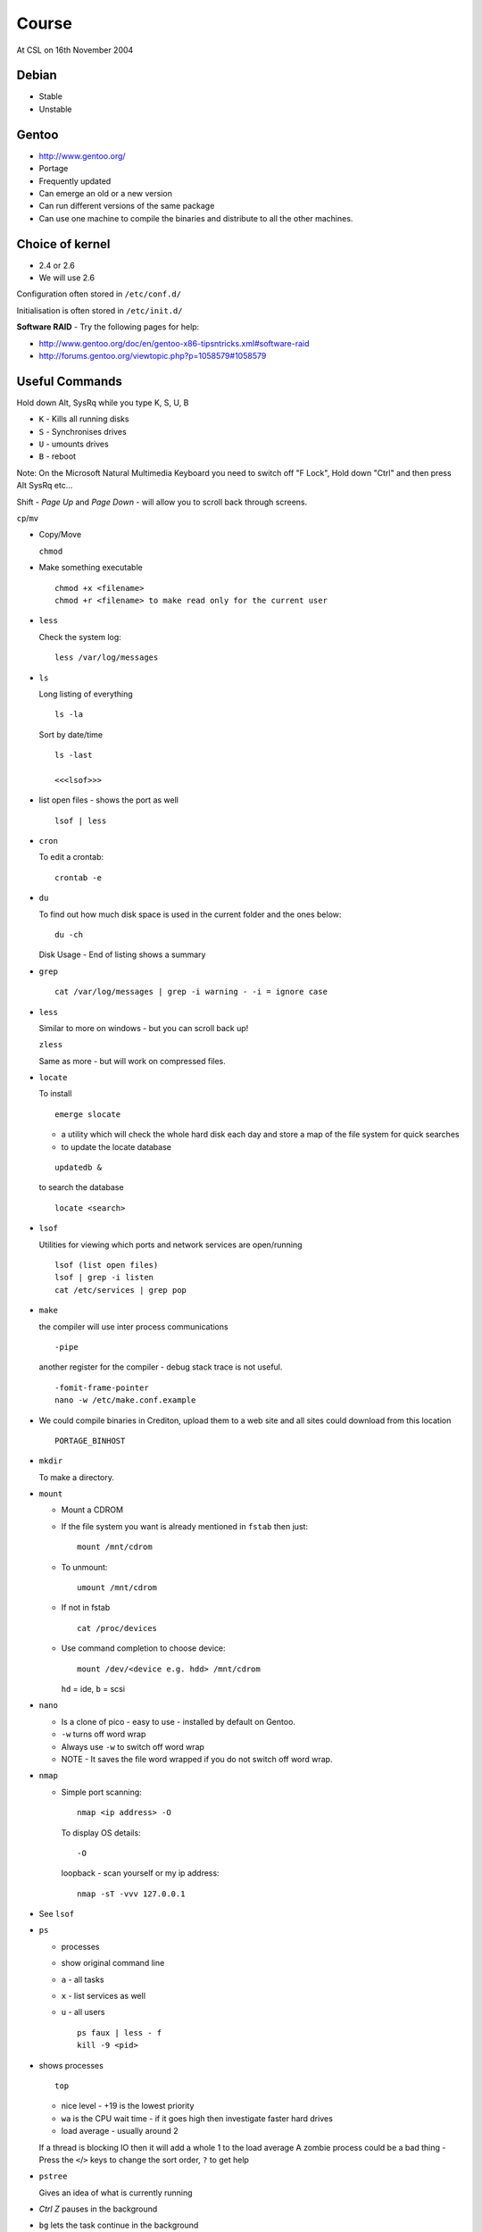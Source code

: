 Course
******

At CSL on 16th November 2004

Debian
======

- Stable
- Unstable

Gentoo
======

- http://www.gentoo.org/
- Portage
- Frequently updated
- Can emerge an old or a new version
- Can run different versions of the same package
- Can use one machine to compile the binaries and distribute to all the 
  other machines.

Choice of kernel
================

- 2.4 or 2.6
- We will use 2.6

Configuration often stored in ``/etc/conf.d/``

Initialisation is often stored in ``/etc/init.d/``

**Software RAID** - Try the following pages for help:

- http://www.gentoo.org/doc/en/gentoo-x86-tipsntricks.xml#software-raid
- http://forums.gentoo.org/viewtopic.php?p=1058579#1058579

Useful Commands
===============

Hold down Alt, SysRq while you type K, S, U, B

- ``K`` - Kills all running disks
- ``S`` - Synchronises drives
- ``U`` - umounts drives
- ``B`` - reboot

Note: On the Microsoft Natural Multimedia Keyboard you need to switch off
"F Lock", Hold down "Ctrl" and then press Alt SysRq etc...

Shift - *Page Up* and *Page Down* - will allow you to scroll back through
screens.

``cp``/``mv``

- Copy/Move

  ``chmod``

- Make something executable

  ::

    chmod +x <filename>
    chmod +r <filename> to make read only for the current user

- ``less``

  Check the system log:

  ::

    less /var/log/messages

- ``ls``

  Long listing of everything

  ::

    ls -la

  Sort by date/time

  ::

    ls -last

    <<<lsof>>>

- list open files - shows the port as well

  ::

    lsof | less 

- ``cron``

  To edit a crontab:

  ::

    crontab -e

- ``du``

  To find out how much disk space is used in the current folder and the ones
  below:

  ::

    du -ch

  Disk Usage - End of listing shows a summary

- ``grep``

  ::

    cat /var/log/messages | grep -i warning - -i = ignore case

- ``less``

  Similar to more on windows - but you can scroll back up!

  ``zless``

  Same as more - but will work on compressed files.

- ``locate``

  To install
  
  ::

    emerge slocate

  - a utility which will check the whole hard disk each day and store a map of
    the file system for quick searches
  - to update the locate database

  ::

    updatedb &

  to search the database

  ::

    locate <search> 

- ``lsof``

  Utilities for viewing which ports and network services are open/running

  ::

    lsof (list open files)
    lsof | grep -i listen
    cat /etc/services | grep pop

- ``make``

  the compiler will use inter process communications

  ::

    -pipe

  another register for the compiler - debug stack trace is not useful.

  ::

    -fomit-frame-pointer 
    nano -w /etc/make.conf.example
  
- We could compile binaries in Crediton, upload them to a web site and all
  sites could download from this location

  ::

    PORTAGE_BINHOST 

- ``mkdir``

  To make a directory.

- ``mount``

  - Mount a CDROM
  - If the file system you want is already mentioned in ``fstab`` then just:

    ::

      mount /mnt/cdrom

  - To unmount:

    ::

      umount /mnt/cdrom

  - If not in fstab

    ::

      cat /proc/devices

  - Use command completion to choose device:

    ::

      mount /dev/<device e.g. hdd> /mnt/cdrom

    ``hd`` = ide, ``b`` = scsi

- ``nano``

  - Is a clone of pico - easy to use - installed by default on Gentoo.
  - ``-w`` turns off word wrap
  - Always use ``-w`` to switch off word wrap 
  - NOTE - It saves the file word wrapped if you do not switch off word wrap.

- ``nmap``

  - Simple port scanning:

    ::

      nmap <ip address> -O

    To display OS details:

    ::

      -O 

    loopback - scan yourself or my ip address:

    ::

      nmap -sT -vvv 127.0.0.1 

- See ``lsof``

- ``ps``

  - processes
  - show original command line
  - ``a`` - all tasks
  - ``x`` - list services as well
  - ``u`` - all users

    ::

      ps faux | less - f
      kill -9 <pid>

- shows processes

  ::

    top

  - nice level - +19 is the lowest priority
  - ``wa`` is the CPU wait time - if it goes high then investigate faster hard
    drives
  - load average - usually around 2

  If a thread is blocking IO then it will add a whole 1 to the load average
  A zombie process could be a bad thing - Press the ``<``/``>`` keys to change
  the sort order, ``?`` to get help

- ``pstree``

  Gives an idea of what is currently running

- *Ctrl Z* pauses in the background
- ``bg`` lets the task continue in the background
- ``fg`` brings the task into the foreground
- ``jobs`` - will list what you have in the background
- ``%1`` to the first task
- To launch in the background add an ``&`` to the end of the command

- ``rmdir``
- ``screen``
  
  Allows you to control multiple screens on a remote Linux computer.  Like
  terminal server for Linux consoles.  emerge -v screen screen

